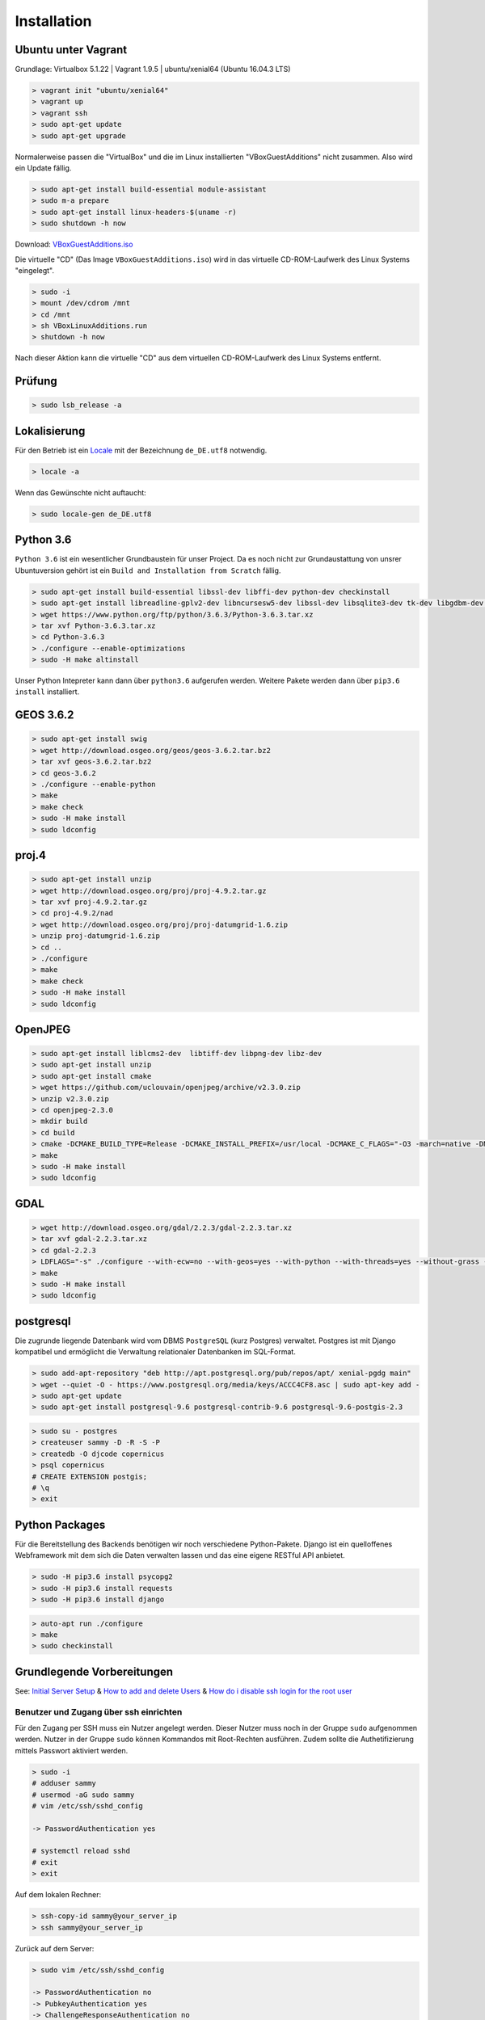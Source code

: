 .. _installation:

Installation
============

Ubuntu unter Vagrant
--------------------

Grundlage: Virtualbox 5.1.22 | Vagrant 1.9.5 | ubuntu/xenial64 (Ubuntu 16.04.3 LTS)

.. code-block:: none

    > vagrant init "ubuntu/xenial64"
    > vagrant up
    > vagrant ssh
    > sudo apt-get update
    > sudo apt-get upgrade

Normalerweise passen die "VirtualBox" und die im Linux installierten "VBoxGuestAdditions" nicht zusammen.
Also wird ein Update fällig.

.. code-block:: none

    > sudo apt-get install build-essential module-assistant
    > sudo m-a prepare
    > sudo apt-get install linux-headers-$(uname -r)
    > sudo shutdown -h now

Download: `VBoxGuestAdditions.iso <http://download.virtualbox.org/virtualbox/5.1.22/VBoxGuestAdditions_5.1.22.iso>`_

Die virtuelle "CD" (Das Image ``VBoxGuestAdditions.iso``) wird in das virtuelle CD-ROM-Laufwerk des Linux Systems "eingelegt".

.. code-block:: none

    > sudo -i
    > mount /dev/cdrom /mnt
    > cd /mnt
    > sh VBoxLinuxAdditions.run
    > shutdown -h now

Nach dieser Aktion kann die virtuelle "CD" aus dem virtuellen CD-ROM-Laufwerk des Linux Systems entfernt.

Prüfung
-------

.. code-block:: none

    > sudo lsb_release -a

Lokalisierung
-------------

Für den Betrieb ist ein Locale_ mit der Bezeichnung ``de_DE.utf8`` notwendig.

.. _Locale: https://de.wikipedia.org/wiki/Locale

.. code-block:: none

    > locale -a

Wenn das Gewünschte nicht auftaucht:

.. code-block:: none

    > sudo locale-gen de_DE.utf8

Python 3.6
----------

``Python 3.6`` ist ein wesentlicher Grundbaustein für unser Project. Da es noch nicht zur Grundaustattung
von unsrer Ubuntuversion gehört ist ein ``Build and Installation from Scratch`` fällig.

.. code-block:: none

    > sudo apt-get install build-essential libssl-dev libffi-dev python-dev checkinstall
    > sudo apt-get install libreadline-gplv2-dev libncursesw5-dev libssl-dev libsqlite3-dev tk-dev libgdbm-dev libc6-dev libbz2-dev
    > wget https://www.python.org/ftp/python/3.6.3/Python-3.6.3.tar.xz
    > tar xvf Python-3.6.3.tar.xz
    > cd Python-3.6.3
    > ./configure --enable-optimizations
    > sudo -H make altinstall

Unser Python Intepreter kann dann über ``python3.6`` aufgerufen werden. Weitere Pakete werden dann über ``pip3.6 install`` installiert.

GEOS 3.6.2
----------

.. code-block:: none

    > sudo apt-get install swig
    > wget http://download.osgeo.org/geos/geos-3.6.2.tar.bz2
    > tar xvf geos-3.6.2.tar.bz2
    > cd geos-3.6.2
    > ./configure --enable-python
    > make
    > make check
    > sudo -H make install
    > sudo ldconfig

proj.4
------

.. code-block:: none

    > sudo apt-get install unzip
    > wget http://download.osgeo.org/proj/proj-4.9.2.tar.gz
    > tar xvf proj-4.9.2.tar.gz
    > cd proj-4.9.2/nad
    > wget http://download.osgeo.org/proj/proj-datumgrid-1.6.zip
    > unzip proj-datumgrid-1.6.zip
    > cd ..
    > ./configure
    > make
    > make check
    > sudo -H make install
    > sudo ldconfig

OpenJPEG
--------

.. code-block:: none

    > sudo apt-get install liblcms2-dev  libtiff-dev libpng-dev libz-dev
    > sudo apt-get install unzip
    > sudo apt-get install cmake
    > wget https://github.com/uclouvain/openjpeg/archive/v2.3.0.zip
    > unzip v2.3.0.zip
    > cd openjpeg-2.3.0
    > mkdir build
    > cd build
    > cmake -DCMAKE_BUILD_TYPE=Release -DCMAKE_INSTALL_PREFIX=/usr/local -DCMAKE_C_FLAGS="-O3 -march=native -DNDEBUG" ..
    > make
    > sudo -H make install
    > sudo ldconfig

GDAL
----

.. code-block:: none

    > wget http://download.osgeo.org/gdal/2.2.3/gdal-2.2.3.tar.xz
    > tar xvf gdal-2.2.3.tar.xz
    > cd gdal-2.2.3
    > LDFLAGS="-s" ./configure --with-ecw=no --with-geos=yes --with-python --with-threads=yes --without-grass --without-ogdi
    > make
    > sudo -H make install
    > sudo ldconfig

postgresql
----------
Die zugrunde liegende Datenbank wird vom DBMS ``PostgreSQL`` (kurz Postgres) verwaltet. Postgres ist mit Django
kompatibel und ermöglicht die Verwaltung relationaler Datenbanken im SQL-Format.

.. code-block:: none

    > sudo add-apt-repository "deb http://apt.postgresql.org/pub/repos/apt/ xenial-pgdg main"
    > wget --quiet -O - https://www.postgresql.org/media/keys/ACCC4CF8.asc | sudo apt-key add -
    > sudo apt-get update
    > sudo apt-get install postgresql-9.6 postgresql-contrib-9.6 postgresql-9.6-postgis-2.3

.. code-block:: none

    > sudo su - postgres
    > createuser sammy -D -R -S -P
    > createdb -O djcode copernicus
    > psql copernicus
    # CREATE EXTENSION postgis;
    # \q
    > exit

Python Packages
---------------
Für die Bereitstellung des Backends benötigen wir noch verschiedene Python-Pakete. Django ist ein quelloffenes Webframework
mit dem sich die Daten verwalten lassen und das eine eigene RESTful API anbietet.

.. code-block:: none

    > sudo -H pip3.6 install psycopg2
    > sudo -H pip3.6 install requests
    > sudo -H pip3.6 install django

.. code-block:: none

    > auto-apt run ./configure
    > make
    > sudo checkinstall

Grundlegende Vorbereitungen
---------------------------
See: `Initial Server Setup <https://www.digitalocean.com/community/tutorials/initial-server-setup-with-ubuntu-16-04>`__ &
`How to add and delete Users <https://www.digitalocean.com/community/tutorials/how-to-add-and-delete-users-on-ubuntu-16-04>`__ &
`How do i disable ssh login for the root user <https://mediatemple.net/community/products/dv/204643810/how-do-i-disable-ssh-login-for-the-root-user>`__

Benutzer und Zugang über ssh einrichten
~~~~~~~~~~~~~~~~~~~~~~~~~~~~~~~~~~~~~~~
Für den Zugang per SSH muss ein Nutzer angelegt werden. Dieser Nutzer muss noch in der Gruppe ``sudo`` aufgenommen werden.
Nutzer in der Gruppe ``sudo`` können Kommandos mit Root-Rechten ausführen. Zudem sollte die Authetifizierung mittels
Passwort aktiviert werden.

.. code-block:: none

    > sudo -i
    # adduser sammy
    # usermod -aG sudo sammy
    # vim /etc/ssh/sshd_config

    -> PasswordAuthentication yes

    # systemctl reload sshd
    # exit
    > exit

Auf dem lokalen Rechner:

.. code-block:: none

    > ssh-copy-id sammy@your_server_ip
    > ssh sammy@your_server_ip

Zurück auf dem Server:

.. code-block:: none

    > sudo vim /etc/ssh/sshd_config

    -> PasswordAuthentication no
    -> PubkeyAuthentication yes
    -> ChallengeResponseAuthentication no
    -> PermitRootLogin no

    > sudo systemctl reload sshd

Firewall installieren und aktivieren
~~~~~~~~~~~~~~~~~~~~~~~~~~~~~~~~~~~~

See: `How to set up a firewall with ufw <https://www.digitalocean.com/community/tutorials/how-to-set-up-a-firewall-with-ufw-on-ubuntu-16-04>`__

.. code-block:: none

    > how-to-set-up-a-firewall-with-ufw
    > sudo vim /etc/default/ufw

    -> IPV6=yes

    > sudo ufw default deny incoming
    > sudo ufw default allow outgoing
    > sudo ufw allow ssh
    > sudo ufw enable

Zeitsynchronisation
~~~~~~~~~~~~~~~~~~~

See: `How to set up Time Synchronization <https://www.digitalocean.com/community/tutorials/how-to-set-up-time-synchronization-on-ubuntu-16-04>`__ &
`How to configure ntp for use in the Ntp Pool Project <https://www.digitalocean.com/community/tutorials/how-to-configure-ntp-for-use-in-the-ntp-pool-project-on-ubuntu-16-04>`__

.. code-block:: none

    > sudo dpkg-reconfigure tzdata
    > sudo timedatectl
    > sudo timedatectl set-ntp no
    > sudo apt-get install ntp
    > sudo ntpq -p

NGINX
~~~~~
NGINX ist eine freie, quelloffene Webserver-Engine um HTTP-Server und Reverse Proxys aufzusetzen. Die folgenden Links
dienen zur Installation und Konfiguration von NGINX-Services unter Ubuntu:

* `How To Install Nginx <https://www.digitalocean.com/community/tutorials/how-to-install-nginx-on-ubuntu-16-04>`__
* `Config Pitfalls <https://www.nginx.com/resources/wiki/start/topics/tutorials/config_pitfalls/>`__
* `How to install an SSL Certificate from a commercial Certificate Authority <https://www.digitalocean.com/community/tutorials/how-to-install-an-ssl-certificate-from-a-commercial-certificate-authority>`__
* `Where to store SSL certificates on a Linux server <https://www.getpagespeed.com/server-setup/ssl-directory>`__
* `nginx SSL PEM_read_bio:bad end line <http://www.ur-ban.com/2010/12/09/nginx-ssl-pem_read_biobad-end-line/>`__
* `Implementing SSL Perfect Forward Secrecy in NGINX Web-Server <https://www.howtoforge.com/ssl-perfect-forward-secrecy-in-nginx-webserver>`__
* `How to set up NGINX with http 2 support <https://www.digitalocean.com/community/tutorials/how-to-set-up-nginx-with-http-2-support-on-ubuntu-16-04>`__
* `How to increase Pagespeed Score by changing your NGINX Configuration <https://www.digitalocean.com/community/tutorials/how-to-increase-pagespeed-score-by-changing-your-nginx-configuration-on-ubuntu-16-04>`__
* `How to upgrade NGINX in place without dropping Client Connections <https://www.digitalocean.com/community/tutorials/how-to-upgrade-nginx-in-place-without-dropping-client-connections>`__
* `Creating NGINX Rewrite Rules <https://www.nginx.com/blog/creating-nginx-rewrite-rules/>`__
* `How to configure Nginx so you can quickly put your website into maintenance mode <https://www.calazan.com/how-to-configure-nginx-so-you-can-quickly-put-your-website-into-maintenance-mode/>`__

.. code-block:: none

    > sudo apt-get install nginx
    > sudo ufw allow 'Nginx Full'
    > sudo ufw status
    > systemctl status nginx

Cerbot
~~~~~~
Cerbot dient dazu eine vorhandene HTTP-Website durch ein ``Let's Encrypt``-Zertifikat in eine HTTPS-Website umzuwandeln.
Für den Cerbot braucht man eine vorhandene HTTP-Website und SSH-Zugriff auf den darunterliegenden Server.

See: `How to secure NGINX with Let's encrypt <https://www.digitalocean.com/community/tutorials/how-to-secure-nginx-with-let-s-encrypt-on-ubuntu-16-04>`__

.. code-block:: none

    > sudo apt-get install software-properties-common python-software-properties
    > sudo add-apt-repository ppa:certbot/certbot
    > sudo apt-get update
    > sudo apt-get install python-certbot-nginx
    > sudo vim /etc/nginx/sites-available/default

    -> server_name example.com www.example.com;

    > sudo nginx -t
    > sudo systemctl reload nginx
    > sudo certbot --nginx -d example.com -d www.example.com

..
    IMPORTANT NOTES:
     - Congratulations! Your certificate and chain have been saved at:
       /etc/letsencrypt/live/alpinexplorer.eu/fullchain.pem
       Your key file has been saved at:
       /etc/letsencrypt/live/alpinexplorer.eu/privkey.pem
       Your cert will expire on 2018-03-01. To obtain a new or tweaked
       version of this certificate in the future, simply run certbot again
       with the "certonly" option. To non-interactively renew *all* of
       your certificates, run "certbot renew"
     - Your account credentials have been saved in your Certbot
       configuration directory at /etc/letsencrypt. You should make a
       secure backup of this folder now. This configuration directory will
       also contain certificates and private keys obtained by Certbot so
       making regular backups of this folder is ideal.

Django
~~~~~~
Django ist ein in Python geschriebenes, quelloffenes Webframework, das einem Model-View-Presenter-Schema folgt. Um
gemeinsam mit ``NGINX`` zu funktionieren braucht es bestimmte Konfigurationen seitens des Servers und dessen Module.

See: `Automatic Maintenance Page for NGINX+Django <http://www.djangocurrent.com/2015/12/automatic-maintenance-page-for.html>`__ &
`How to Scale Django: Beyond the Basics <https://www.digitalocean.com/community/tutorials/how-to-scale-django-beyond-the-basics>`__

Varnish
~~~~~~~
Varnish ist ein Cache für dynamische Webseiten mit viel Inhalt. Im Gegensatz zu anderen Reverse-Proxys, die häufig aus
clientseitigen Proxys oder aus Servern entstanden, wurde Varnish von Grund auf als Reverse-Proxy konzipiert. Aufgrunddessen
lassen sich mit Varnish viele Performance-Probleme lösen, da die Requests nicht an die Django-Instanz an sich gehen, sondern
an den vorgeschalteten Varnish-Cache.

See: `How To Configure Varnish Cache 4.0 with SSL Termination on Ubuntu 14.04 <https://www.digitalocean.com/community/tutorials/how-to-configure-varnish-cache-4-0-with-ssl-termination-on-ubuntu-14-04>`__ &
`Varnish caching for unauthenticated Django views <http://chase-seibert.github.io/blog/2011/09/23/varnish-caching-for-unauthenticated-django-views.html>`__


TeXLive
~~~~~~~
Für die Erstellung flexbiler PDF-Dokumente nutzen wir ``TeXLive``, eine Distribution von ``TeX``. ``TeX`` ist eine
Programmiersprache, die eigens dafür entwickelt wurde schöne, einheitliche Dokumente aus zugrundliegenden Quellcode
zu erstellen.

.. code-block:: none

    > mkdir install-tl && cd install-tl
    > wget -O - -- http://mirror.ctan.org/systems/texlive/tlnet/install-tl-unx.tar.gz | tar xzf - --strip-components=1
    > sudo -s
    # apt install tex-common texinfo equivs perl-tk perl-doc
    # ./install-tl

* Menüpunkt „Options“ wählen: O
* Menüpunkt „create symlinks in standard directories“ wählen: L
* Die drei darauf folgenden Anfragen für Pfadänderungen mit Enter bestätigen (also die Vorgaben annehmen)
* Zurück ins Hauptmenu: R
* Falls nicht alle Sprachen unterstützt werden sollen (z.B., um Speicherplatz zu sparen), kann man Sprachen im
  Untermenu C an-/abwählen
* Im Menü des Installationsscripts kann außerdem festgelegt werden, dass nicht die volle
  TeX Live-Distribution (2,5 GiB) installiert werden soll, sondern nur eine kleinere Untermenge von Paketen
* Schließlich, zum Installieren: I
* Root-Zugang beenden und den Installationsordner löschen:

.. code-block:: none

    # exit
    > cd .. && rm -ir install_tl

.. code-block:: none

    > sudo apt-get install poppler-utils

RabbitMQ
~~~~~~~~
RabbitMQ ist eine Open Source Message Broker Software, die das Advanced Message Queuing Protocol implementiert. RabbitMQ
verwaltet die alle zugehörigen Queues, Buffer und Signale.

Öffentliche Schlüssel für die neuen Repositories zur Packetverwaltung hinzufügen:

.. code-block:: none

    > wget -O - "https://github.com/rabbitmq/signing-keys/releases/download/2.0/rabbitmq-release-signing-key.asc" | sudo apt-key add -

Erlang und RabbitMQ Repositiories anmelden:

.. code-block:: none

    > sudo tee /etc/apt/sources.list.d/bintray.rabbitmq.list <<EOF
    deb https://dl.bintray.com/rabbitmq-erlang/debian xenial erlang-19.3.x
    deb https://dl.bintray.com/rabbitmq/debian xenial main
    EOF

RabbitMQ Server installieren:

.. code-block:: none

    > sudo apt-get update
    > sudo apt-get install rabbitmq-server

Quellen:

* http://www.rabbitmq.com/install-debian.html
* https://www.digitalocean.com/community/tutorials/how-to-install-and-manage-rabbitmq
* https://tecadmin.net/install-rabbitmq-server-on-ubuntu/


* http://www.rabbitmq.com/configure.html
* http://www.rabbitmq.com/production-checklist.html

.. code-block:: none

    > sudo rabbitmqctl delete_user guest
    > sudo service rabbitmq-server restart

dramatiq
~~~~~~~~
Dramatiq ist eine Background-Task Bibliothek für Python. Dramatiq kann zusammen mit RabbitMQ für Messages genutzt werden,
die im Hintergrund verschickt werden sollen.

https://dramatiq.io/v1.4.0/index.html

.. code-block:: none

    > sudo -H pip3.6 install -U 'dramatiq[rabbitmq, watch]'
